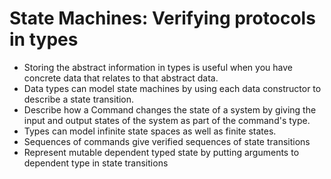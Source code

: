 * State Machines: Verifying protocols in types
  - Storing the abstract information in types is useful when you have
    concrete data that relates to that abstract data.
  - Data types can model state machines by using each data constructor
    to describe a state transition.
  - Describe how a Command changes the state of a system by giving the
    input and output states of the system as part of the command's type.
  - Types can model infinite state spaces as well as finite states.
  - Sequences of commands give verified sequences of state transitions
  - Represent mutable dependent typed state by putting arguments to
    dependent type in state transitions
